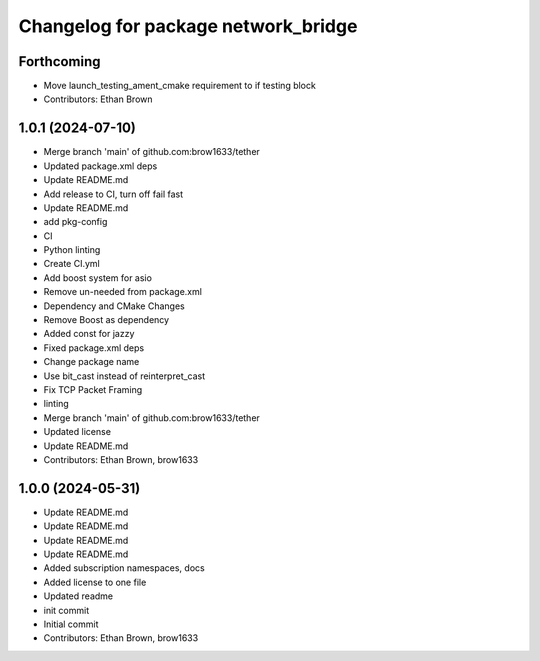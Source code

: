 ^^^^^^^^^^^^^^^^^^^^^^^^^^^^^^^^^^^^
Changelog for package network_bridge
^^^^^^^^^^^^^^^^^^^^^^^^^^^^^^^^^^^^

Forthcoming
-----------
* Move launch_testing_ament_cmake requirement to if testing block
* Contributors: Ethan Brown

1.0.1 (2024-07-10)
------------------
* Merge branch 'main' of github.com:brow1633/tether
* Updated package.xml deps
* Update README.md
* Add release to CI, turn off fail fast
* Update README.md
* add pkg-config
* CI
* Python linting
* Create CI.yml
* Add boost system for asio
* Remove un-needed from package.xml
* Dependency and CMake Changes
* Remove Boost as dependency
* Added const for jazzy
* Fixed package.xml deps
* Change package name
* Use bit_cast instead of reinterpret_cast
* Fix TCP Packet Framing
* linting
* Merge branch 'main' of github.com:brow1633/tether
* Updated license
* Update README.md
* Contributors: Ethan Brown, brow1633

1.0.0 (2024-05-31)
------------------
* Update README.md
* Update README.md
* Update README.md
* Update README.md
* Added subscription namespaces, docs
* Added license to one file
* Updated readme
* init commit
* Initial commit
* Contributors: Ethan Brown, brow1633

